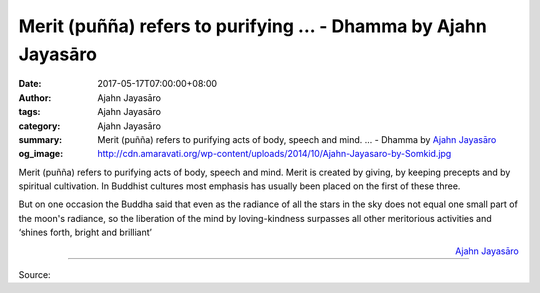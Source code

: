Merit (puñña) refers to purifying ... - Dhamma by Ajahn Jayasāro
################################################################

:date: 2017-05-17T07:00:00+08:00
:author: Ajahn Jayasāro
:tags: Ajahn Jayasāro
:category: Ajahn Jayasāro
:summary: Merit (puñña) refers to purifying acts of body, speech and mind. ...
          - Dhamma by `Ajahn Jayasāro`_
:og_image: http://cdn.amaravati.org/wp-content/uploads/2014/10/Ajahn-Jayasaro-by-Somkid.jpg

Merit (puñña) refers to purifying acts of body, speech and mind. Merit is
created by giving, by keeping precepts and by spiritual cultivation. In Buddhist
cultures most emphasis has usually been placed on the first of these three.

But on one occasion the Buddha said that even as the radiance of all the stars
in the sky does not equal one small part of the moon's radiance, so the
liberation of the mind by loving-kindness surpasses all other meritorious
activities and ‘shines forth, bright and brilliant’

.. container:: align-right

  `Ajahn Jayasāro`_

.. image:: https://scontent-tpe1-1.xx.fbcdn.net/v/t31.0-8/18527038_1209011062540911_7473168488875843254_o.jpg?oh=25a575889000194feae13213518d73dc&oe=597AA1B1
   :align: center
   :alt: Merit (puñña) refers to purifying

----

Source:

.. raw:: html

  <iframe src="https://www.facebook.com/plugins/post.php?href=https%3A%2F%2Fwww.facebook.com%2Fjayasaro.panyaprateep.org%2Fposts%2F1209011062540911%3A0" width="auto" height="293" style="border:none;overflow:hidden" scrolling="no" frameborder="0" allowTransparency="true"></iframe>

.. _Ajahn Jayasāro: http://www.amaravati.org/biographies/ajahn-jayasaro/
